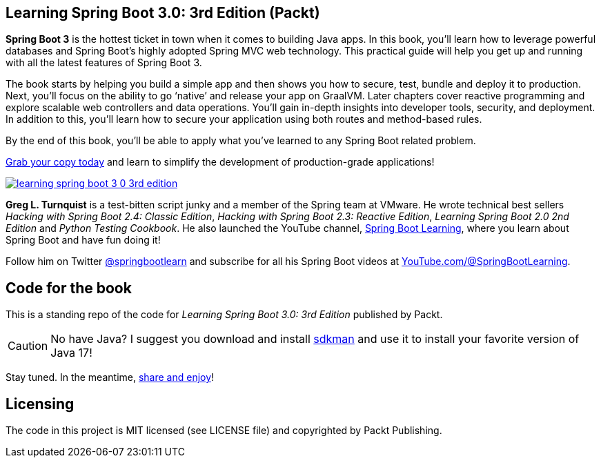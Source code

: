 == Learning Spring Boot 3.0: 3rd Edition (Packt)

*Spring Boot 3* is the hottest ticket in town when it comes to building Java apps. In this book, you’ll learn how to leverage powerful databases and Spring Boot's highly adopted Spring MVC web technology. This practical guide will help you get up and running with all the latest features of Spring Boot 3.

The book starts by helping you build a simple app and then shows you how to secure, test, bundle and deploy it to production. Next, you’ll focus on the ability to go ‘native’ and release your app on GraalVM. Later chapters cover reactive programming and explore scalable web controllers and data operations. You’ll gain in-depth insights into developer tools, security, and deployment. In addition to this, you’ll learn how to secure your application using both routes and method-based rules.

By the end of this book, you’ll be able to apply what you’ve learned to any Spring Boot related problem.

https://springbootlearning.com/book[Grab your copy today] and learn to simplify the development of production-grade applications!

https://springbootlearning.com/book[image:learning-spring-boot-3-0-3rd-edition.jpg[]]

*Greg L. Turnquist* is a test-bitten script junky and a member of the Spring team at VMware. He wrote technical best sellers _Hacking with Spring Boot 2.4: Classic Edition_, _Hacking with Spring Boot 2.3: Reactive Edition_, _Learning Spring Boot 2.0 2nd Edition_ and _Python Testing Cookbook_. He also launched the YouTube channel, https://www.youtube.com/@SpringBootLearning[Spring Boot Learning], where you learn about Spring Boot and have fun doing it!


Follow him on Twitter https://twitter.com/springbootlearn[@springbootlearn] and subscribe for all his Spring Boot videos at https://www.youtube.com/@SpringBootLearning[YouTube.com/@SpringBootLearning].

== Code for the book

This is a standing repo of the code for _Learning Spring Boot 3.0: 3rd Edition_ published by Packt.

CAUTION: No have Java? I suggest you download and install https://sdkman.io/[sdkman] and use it to install your favorite version of Java 17!

Stay tuned. In the meantime, http://www.urbandictionary.com/define.php?term=share%20and%20enjoy[share and enjoy]!

== Licensing

The code in this project is MIT licensed (see LICENSE file) and copyrighted by Packt Publishing.

